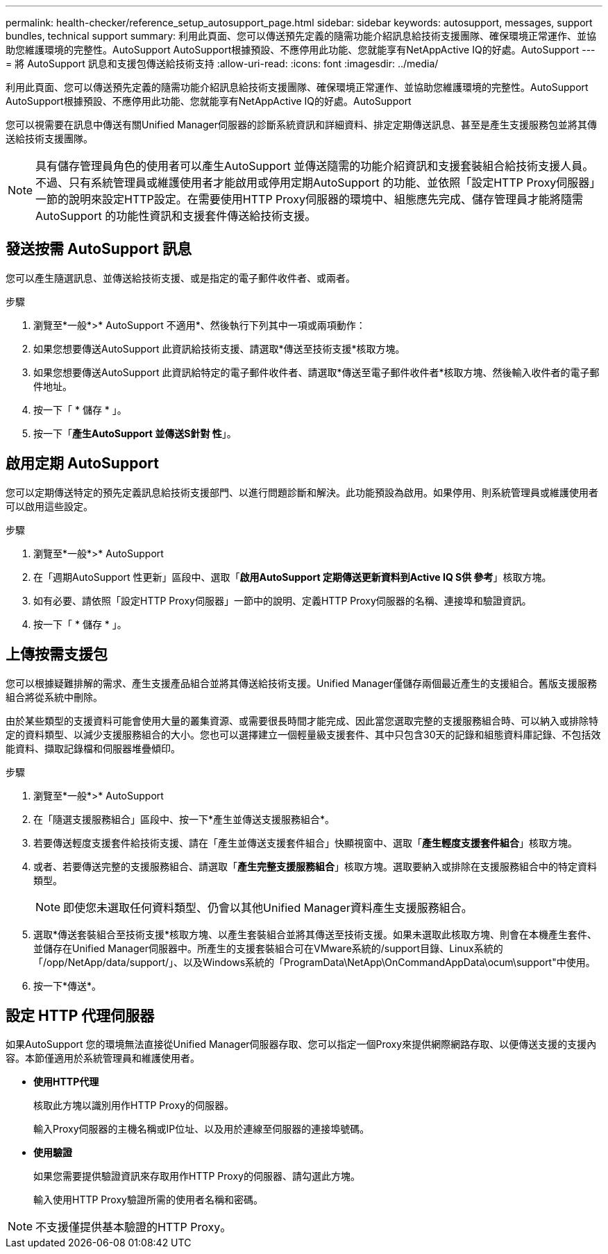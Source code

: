 ---
permalink: health-checker/reference_setup_autosupport_page.html 
sidebar: sidebar 
keywords: autosupport, messages, support bundles, technical support 
summary: 利用此頁面、您可以傳送預先定義的隨需功能介紹訊息給技術支援團隊、確保環境正常運作、並協助您維護環境的完整性。AutoSupport AutoSupport根據預設、不應停用此功能、您就能享有NetAppActive IQ的好處。AutoSupport 
---
= 將 AutoSupport 訊息和支援包傳送給技術支持
:allow-uri-read: 
:icons: font
:imagesdir: ../media/


[role="lead"]
利用此頁面、您可以傳送預先定義的隨需功能介紹訊息給技術支援團隊、確保環境正常運作、並協助您維護環境的完整性。AutoSupport AutoSupport根據預設、不應停用此功能、您就能享有NetAppActive IQ的好處。AutoSupport

您可以視需要在訊息中傳送有關Unified Manager伺服器的診斷系統資訊和詳細資料、排定定期傳送訊息、甚至是產生支援服務包並將其傳送給技術支援團隊。

[NOTE]
====
具有儲存管理員角色的使用者可以產生AutoSupport 並傳送隨需的功能介紹資訊和支援套裝組合給技術支援人員。不過、只有系統管理員或維護使用者才能啟用或停用定期AutoSupport 的功能、並依照「設定HTTP Proxy伺服器」一節的說明來設定HTTP設定。在需要使用HTTP Proxy伺服器的環境中、組態應先完成、儲存管理員才能將隨需AutoSupport 的功能性資訊和支援套件傳送給技術支援。

====


== 發送按需 AutoSupport 訊息

您可以產生隨選訊息、並傳送給技術支援、或是指定的電子郵件收件者、或兩者。

.步驟
. 瀏覽至*一般*>* AutoSupport 不適用*、然後執行下列其中一項或兩項動作：
. 如果您想要傳送AutoSupport 此資訊給技術支援、請選取*傳送至技術支援*核取方塊。
. 如果您想要傳送AutoSupport 此資訊給特定的電子郵件收件者、請選取*傳送至電子郵件收件者*核取方塊、然後輸入收件者的電子郵件地址。
. 按一下「 * 儲存 * 」。
. 按一下「*產生AutoSupport 並傳送S針對 性*」。




== 啟用定期 AutoSupport

您可以定期傳送特定的預先定義訊息給技術支援部門、以進行問題診斷和解決。此功能預設為啟用。如果停用、則系統管理員或維護使用者可以啟用這些設定。

.步驟
. 瀏覽至*一般*>* AutoSupport
. 在「週期AutoSupport 性更新」區段中、選取「*啟用AutoSupport 定期傳送更新資料到Active IQ S供 參考*」核取方塊。
. 如有必要、請依照「設定HTTP Proxy伺服器」一節中的說明、定義HTTP Proxy伺服器的名稱、連接埠和驗證資訊。
. 按一下「 * 儲存 * 」。




== 上傳按需支援包

您可以根據疑難排解的需求、產生支援產品組合並將其傳送給技術支援。Unified Manager僅儲存兩個最近產生的支援組合。舊版支援服務組合將從系統中刪除。

由於某些類型的支援資料可能會使用大量的叢集資源、或需要很長時間才能完成、因此當您選取完整的支援服務組合時、可以納入或排除特定的資料類型、以減少支援服務組合的大小。您也可以選擇建立一個輕量級支援套件、其中只包含30天的記錄和組態資料庫記錄、不包括效能資料、擷取記錄檔和伺服器堆疊傾印。

.步驟
. 瀏覽至*一般*>* AutoSupport
. 在「隨選支援服務組合」區段中、按一下*產生並傳送支援服務組合*。
. 若要傳送輕度支援套件給技術支援、請在「產生並傳送支援套件組合」快顯視窗中、選取「*產生輕度支援套件組合*」核取方塊。
. 或者、若要傳送完整的支援服務組合、請選取「*產生完整支援服務組合*」核取方塊。選取要納入或排除在支援服務組合中的特定資料類型。
+
[NOTE]
====
即使您未選取任何資料類型、仍會以其他Unified Manager資料產生支援服務組合。

====
. 選取*傳送套裝組合至技術支援*核取方塊、以產生套裝組合並將其傳送至技術支援。如果未選取此核取方塊、則會在本機產生套件、並儲存在Unified Manager伺服器中。所產生的支援套裝組合可在VMware系統的/support目錄、Linux系統的「/opp/NetApp/data/support/」、以及Windows系統的「ProgramData\NetApp\OnCommandAppData\ocum\support"中使用。
. 按一下*傳送*。




== 設定 HTTP 代理伺服器

如果AutoSupport 您的環境無法直接從Unified Manager伺服器存取、您可以指定一個Proxy來提供網際網路存取、以便傳送支援的支援內容。本節僅適用於系統管理員和維護使用者。

* *使用HTTP代理*
+
核取此方塊以識別用作HTTP Proxy的伺服器。

+
輸入Proxy伺服器的主機名稱或IP位址、以及用於連線至伺服器的連接埠號碼。

* *使用驗證*
+
如果您需要提供驗證資訊來存取用作HTTP Proxy的伺服器、請勾選此方塊。

+
輸入使用HTTP Proxy驗證所需的使用者名稱和密碼。



[NOTE]
====
不支援僅提供基本驗證的HTTP Proxy。

====